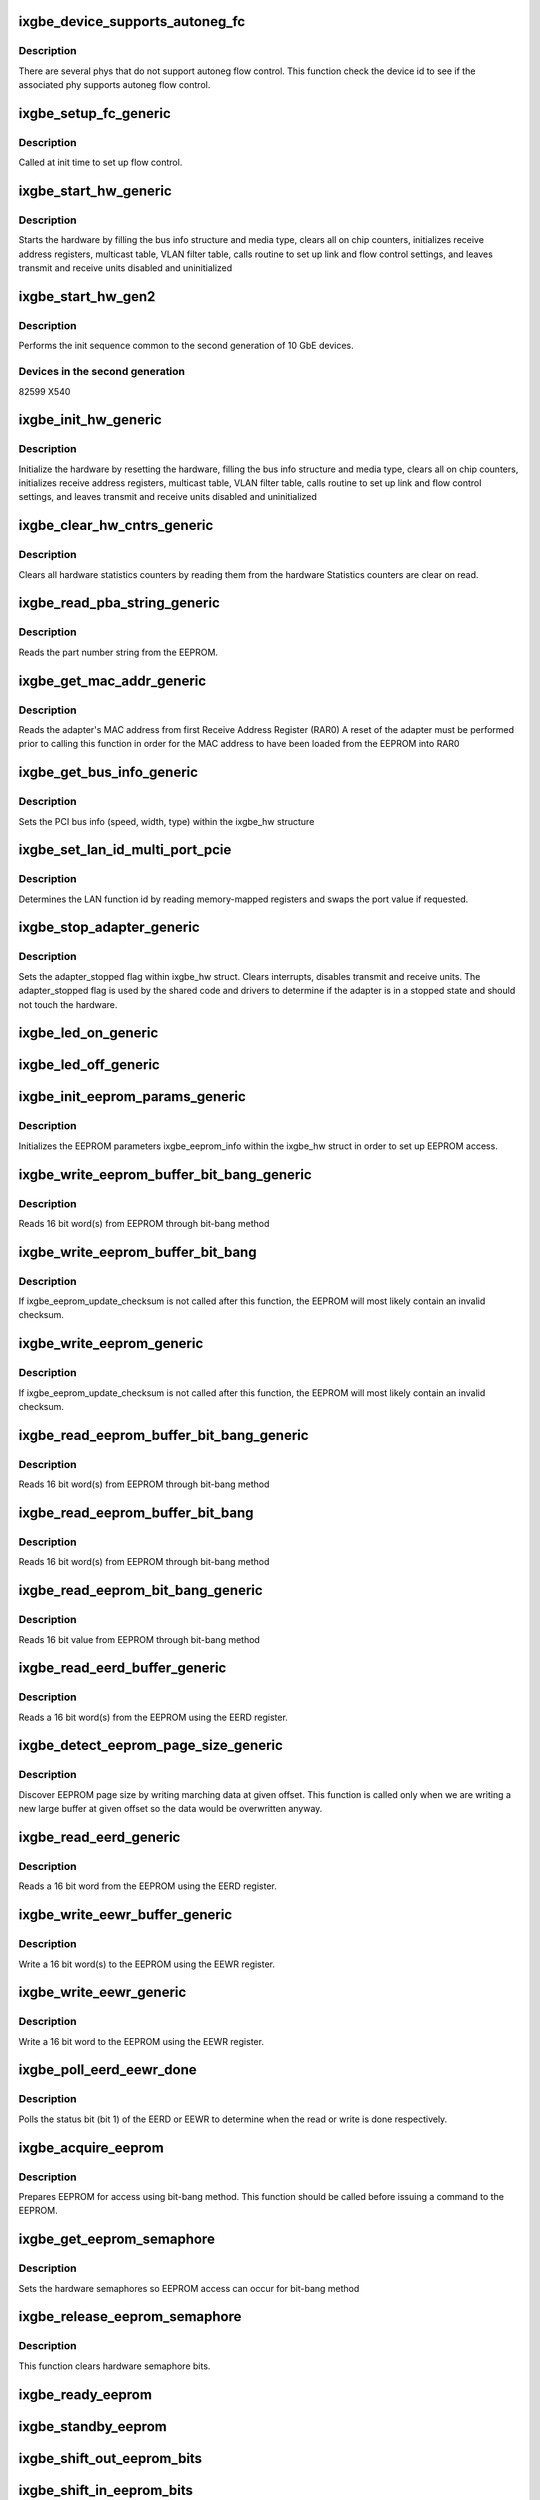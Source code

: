 .. -*- coding: utf-8; mode: rst -*-
.. src-file: drivers/net/ethernet/intel/ixgbe/ixgbe_common.c

.. _`ixgbe_device_supports_autoneg_fc`:

ixgbe_device_supports_autoneg_fc
================================

.. c:function:: bool ixgbe_device_supports_autoneg_fc(struct ixgbe_hw *hw)

    Check if phy supports autoneg flow control

    :param struct ixgbe_hw \*hw:
        pointer to hardware structure

.. _`ixgbe_device_supports_autoneg_fc.description`:

Description
-----------

There are several phys that do not support autoneg flow control. This
function check the device id to see if the associated phy supports
autoneg flow control.

.. _`ixgbe_setup_fc_generic`:

ixgbe_setup_fc_generic
======================

.. c:function:: s32 ixgbe_setup_fc_generic(struct ixgbe_hw *hw)

    Set up flow control

    :param struct ixgbe_hw \*hw:
        pointer to hardware structure

.. _`ixgbe_setup_fc_generic.description`:

Description
-----------

Called at init time to set up flow control.

.. _`ixgbe_start_hw_generic`:

ixgbe_start_hw_generic
======================

.. c:function:: s32 ixgbe_start_hw_generic(struct ixgbe_hw *hw)

    Prepare hardware for Tx/Rx

    :param struct ixgbe_hw \*hw:
        pointer to hardware structure

.. _`ixgbe_start_hw_generic.description`:

Description
-----------

Starts the hardware by filling the bus info structure and media type, clears
all on chip counters, initializes receive address registers, multicast
table, VLAN filter table, calls routine to set up link and flow control
settings, and leaves transmit and receive units disabled and uninitialized

.. _`ixgbe_start_hw_gen2`:

ixgbe_start_hw_gen2
===================

.. c:function:: s32 ixgbe_start_hw_gen2(struct ixgbe_hw *hw)

    Init sequence for common device family

    :param struct ixgbe_hw \*hw:
        pointer to hw structure

.. _`ixgbe_start_hw_gen2.description`:

Description
-----------

Performs the init sequence common to the second generation
of 10 GbE devices.

.. _`ixgbe_start_hw_gen2.devices-in-the-second-generation`:

Devices in the second generation
--------------------------------

82599
X540

.. _`ixgbe_init_hw_generic`:

ixgbe_init_hw_generic
=====================

.. c:function:: s32 ixgbe_init_hw_generic(struct ixgbe_hw *hw)

    Generic hardware initialization

    :param struct ixgbe_hw \*hw:
        pointer to hardware structure

.. _`ixgbe_init_hw_generic.description`:

Description
-----------

Initialize the hardware by resetting the hardware, filling the bus info
structure and media type, clears all on chip counters, initializes receive
address registers, multicast table, VLAN filter table, calls routine to set
up link and flow control settings, and leaves transmit and receive units
disabled and uninitialized

.. _`ixgbe_clear_hw_cntrs_generic`:

ixgbe_clear_hw_cntrs_generic
============================

.. c:function:: s32 ixgbe_clear_hw_cntrs_generic(struct ixgbe_hw *hw)

    Generic clear hardware counters

    :param struct ixgbe_hw \*hw:
        pointer to hardware structure

.. _`ixgbe_clear_hw_cntrs_generic.description`:

Description
-----------

Clears all hardware statistics counters by reading them from the hardware
Statistics counters are clear on read.

.. _`ixgbe_read_pba_string_generic`:

ixgbe_read_pba_string_generic
=============================

.. c:function:: s32 ixgbe_read_pba_string_generic(struct ixgbe_hw *hw, u8 *pba_num, u32 pba_num_size)

    Reads part number string from EEPROM

    :param struct ixgbe_hw \*hw:
        pointer to hardware structure

    :param u8 \*pba_num:
        stores the part number string from the EEPROM

    :param u32 pba_num_size:
        part number string buffer length

.. _`ixgbe_read_pba_string_generic.description`:

Description
-----------

Reads the part number string from the EEPROM.

.. _`ixgbe_get_mac_addr_generic`:

ixgbe_get_mac_addr_generic
==========================

.. c:function:: s32 ixgbe_get_mac_addr_generic(struct ixgbe_hw *hw, u8 *mac_addr)

    Generic get MAC address

    :param struct ixgbe_hw \*hw:
        pointer to hardware structure

    :param u8 \*mac_addr:
        Adapter MAC address

.. _`ixgbe_get_mac_addr_generic.description`:

Description
-----------

Reads the adapter's MAC address from first Receive Address Register (RAR0)
A reset of the adapter must be performed prior to calling this function
in order for the MAC address to have been loaded from the EEPROM into RAR0

.. _`ixgbe_get_bus_info_generic`:

ixgbe_get_bus_info_generic
==========================

.. c:function:: s32 ixgbe_get_bus_info_generic(struct ixgbe_hw *hw)

    Generic set PCI bus info

    :param struct ixgbe_hw \*hw:
        pointer to hardware structure

.. _`ixgbe_get_bus_info_generic.description`:

Description
-----------

Sets the PCI bus info (speed, width, type) within the ixgbe_hw structure

.. _`ixgbe_set_lan_id_multi_port_pcie`:

ixgbe_set_lan_id_multi_port_pcie
================================

.. c:function:: void ixgbe_set_lan_id_multi_port_pcie(struct ixgbe_hw *hw)

    Set LAN id for PCIe multiple port devices

    :param struct ixgbe_hw \*hw:
        pointer to the HW structure

.. _`ixgbe_set_lan_id_multi_port_pcie.description`:

Description
-----------

Determines the LAN function id by reading memory-mapped registers
and swaps the port value if requested.

.. _`ixgbe_stop_adapter_generic`:

ixgbe_stop_adapter_generic
==========================

.. c:function:: s32 ixgbe_stop_adapter_generic(struct ixgbe_hw *hw)

    Generic stop Tx/Rx units

    :param struct ixgbe_hw \*hw:
        pointer to hardware structure

.. _`ixgbe_stop_adapter_generic.description`:

Description
-----------

Sets the adapter_stopped flag within ixgbe_hw struct. Clears interrupts,
disables transmit and receive units. The adapter_stopped flag is used by
the shared code and drivers to determine if the adapter is in a stopped
state and should not touch the hardware.

.. _`ixgbe_led_on_generic`:

ixgbe_led_on_generic
====================

.. c:function:: s32 ixgbe_led_on_generic(struct ixgbe_hw *hw, u32 index)

    Turns on the software controllable LEDs.

    :param struct ixgbe_hw \*hw:
        pointer to hardware structure

    :param u32 index:
        led number to turn on

.. _`ixgbe_led_off_generic`:

ixgbe_led_off_generic
=====================

.. c:function:: s32 ixgbe_led_off_generic(struct ixgbe_hw *hw, u32 index)

    Turns off the software controllable LEDs.

    :param struct ixgbe_hw \*hw:
        pointer to hardware structure

    :param u32 index:
        led number to turn off

.. _`ixgbe_init_eeprom_params_generic`:

ixgbe_init_eeprom_params_generic
================================

.. c:function:: s32 ixgbe_init_eeprom_params_generic(struct ixgbe_hw *hw)

    Initialize EEPROM params

    :param struct ixgbe_hw \*hw:
        pointer to hardware structure

.. _`ixgbe_init_eeprom_params_generic.description`:

Description
-----------

Initializes the EEPROM parameters ixgbe_eeprom_info within the
ixgbe_hw struct in order to set up EEPROM access.

.. _`ixgbe_write_eeprom_buffer_bit_bang_generic`:

ixgbe_write_eeprom_buffer_bit_bang_generic
==========================================

.. c:function:: s32 ixgbe_write_eeprom_buffer_bit_bang_generic(struct ixgbe_hw *hw, u16 offset, u16 words, u16 *data)

    Write EEPROM using bit-bang

    :param struct ixgbe_hw \*hw:
        pointer to hardware structure

    :param u16 offset:
        offset within the EEPROM to write

    :param u16 words:
        number of words

    :param u16 \*data:
        16 bit word(s) to write to EEPROM

.. _`ixgbe_write_eeprom_buffer_bit_bang_generic.description`:

Description
-----------

Reads 16 bit word(s) from EEPROM through bit-bang method

.. _`ixgbe_write_eeprom_buffer_bit_bang`:

ixgbe_write_eeprom_buffer_bit_bang
==================================

.. c:function:: s32 ixgbe_write_eeprom_buffer_bit_bang(struct ixgbe_hw *hw, u16 offset, u16 words, u16 *data)

    Writes 16 bit word(s) to EEPROM

    :param struct ixgbe_hw \*hw:
        pointer to hardware structure

    :param u16 offset:
        offset within the EEPROM to be written to

    :param u16 words:
        number of word(s)

    :param u16 \*data:
        16 bit word(s) to be written to the EEPROM

.. _`ixgbe_write_eeprom_buffer_bit_bang.description`:

Description
-----------

If ixgbe_eeprom_update_checksum is not called after this function, the
EEPROM will most likely contain an invalid checksum.

.. _`ixgbe_write_eeprom_generic`:

ixgbe_write_eeprom_generic
==========================

.. c:function:: s32 ixgbe_write_eeprom_generic(struct ixgbe_hw *hw, u16 offset, u16 data)

    Writes 16 bit value to EEPROM

    :param struct ixgbe_hw \*hw:
        pointer to hardware structure

    :param u16 offset:
        offset within the EEPROM to be written to

    :param u16 data:
        16 bit word to be written to the EEPROM

.. _`ixgbe_write_eeprom_generic.description`:

Description
-----------

If ixgbe_eeprom_update_checksum is not called after this function, the
EEPROM will most likely contain an invalid checksum.

.. _`ixgbe_read_eeprom_buffer_bit_bang_generic`:

ixgbe_read_eeprom_buffer_bit_bang_generic
=========================================

.. c:function:: s32 ixgbe_read_eeprom_buffer_bit_bang_generic(struct ixgbe_hw *hw, u16 offset, u16 words, u16 *data)

    Read EEPROM using bit-bang

    :param struct ixgbe_hw \*hw:
        pointer to hardware structure

    :param u16 offset:
        offset within the EEPROM to be read

    :param u16 words:
        number of word(s)

    :param u16 \*data:
        read 16 bit words(s) from EEPROM

.. _`ixgbe_read_eeprom_buffer_bit_bang_generic.description`:

Description
-----------

Reads 16 bit word(s) from EEPROM through bit-bang method

.. _`ixgbe_read_eeprom_buffer_bit_bang`:

ixgbe_read_eeprom_buffer_bit_bang
=================================

.. c:function:: s32 ixgbe_read_eeprom_buffer_bit_bang(struct ixgbe_hw *hw, u16 offset, u16 words, u16 *data)

    Read EEPROM using bit-bang

    :param struct ixgbe_hw \*hw:
        pointer to hardware structure

    :param u16 offset:
        offset within the EEPROM to be read

    :param u16 words:
        number of word(s)

    :param u16 \*data:
        read 16 bit word(s) from EEPROM

.. _`ixgbe_read_eeprom_buffer_bit_bang.description`:

Description
-----------

Reads 16 bit word(s) from EEPROM through bit-bang method

.. _`ixgbe_read_eeprom_bit_bang_generic`:

ixgbe_read_eeprom_bit_bang_generic
==================================

.. c:function:: s32 ixgbe_read_eeprom_bit_bang_generic(struct ixgbe_hw *hw, u16 offset, u16 *data)

    Read EEPROM word using bit-bang

    :param struct ixgbe_hw \*hw:
        pointer to hardware structure

    :param u16 offset:
        offset within the EEPROM to be read

    :param u16 \*data:
        read 16 bit value from EEPROM

.. _`ixgbe_read_eeprom_bit_bang_generic.description`:

Description
-----------

Reads 16 bit value from EEPROM through bit-bang method

.. _`ixgbe_read_eerd_buffer_generic`:

ixgbe_read_eerd_buffer_generic
==============================

.. c:function:: s32 ixgbe_read_eerd_buffer_generic(struct ixgbe_hw *hw, u16 offset, u16 words, u16 *data)

    Read EEPROM word(s) using EERD

    :param struct ixgbe_hw \*hw:
        pointer to hardware structure

    :param u16 offset:
        offset of word in the EEPROM to read

    :param u16 words:
        number of word(s)

    :param u16 \*data:
        16 bit word(s) from the EEPROM

.. _`ixgbe_read_eerd_buffer_generic.description`:

Description
-----------

Reads a 16 bit word(s) from the EEPROM using the EERD register.

.. _`ixgbe_detect_eeprom_page_size_generic`:

ixgbe_detect_eeprom_page_size_generic
=====================================

.. c:function:: s32 ixgbe_detect_eeprom_page_size_generic(struct ixgbe_hw *hw, u16 offset)

    Detect EEPROM page size

    :param struct ixgbe_hw \*hw:
        pointer to hardware structure

    :param u16 offset:
        offset within the EEPROM to be used as a scratch pad

.. _`ixgbe_detect_eeprom_page_size_generic.description`:

Description
-----------

Discover EEPROM page size by writing marching data at given offset.
This function is called only when we are writing a new large buffer
at given offset so the data would be overwritten anyway.

.. _`ixgbe_read_eerd_generic`:

ixgbe_read_eerd_generic
=======================

.. c:function:: s32 ixgbe_read_eerd_generic(struct ixgbe_hw *hw, u16 offset, u16 *data)

    Read EEPROM word using EERD

    :param struct ixgbe_hw \*hw:
        pointer to hardware structure

    :param u16 offset:
        offset of  word in the EEPROM to read

    :param u16 \*data:
        word read from the EEPROM

.. _`ixgbe_read_eerd_generic.description`:

Description
-----------

Reads a 16 bit word from the EEPROM using the EERD register.

.. _`ixgbe_write_eewr_buffer_generic`:

ixgbe_write_eewr_buffer_generic
===============================

.. c:function:: s32 ixgbe_write_eewr_buffer_generic(struct ixgbe_hw *hw, u16 offset, u16 words, u16 *data)

    Write EEPROM word(s) using EEWR

    :param struct ixgbe_hw \*hw:
        pointer to hardware structure

    :param u16 offset:
        offset of  word in the EEPROM to write

    :param u16 words:
        number of words

    :param u16 \*data:
        word(s) write to the EEPROM

.. _`ixgbe_write_eewr_buffer_generic.description`:

Description
-----------

Write a 16 bit word(s) to the EEPROM using the EEWR register.

.. _`ixgbe_write_eewr_generic`:

ixgbe_write_eewr_generic
========================

.. c:function:: s32 ixgbe_write_eewr_generic(struct ixgbe_hw *hw, u16 offset, u16 data)

    Write EEPROM word using EEWR

    :param struct ixgbe_hw \*hw:
        pointer to hardware structure

    :param u16 offset:
        offset of  word in the EEPROM to write

    :param u16 data:
        word write to the EEPROM

.. _`ixgbe_write_eewr_generic.description`:

Description
-----------

Write a 16 bit word to the EEPROM using the EEWR register.

.. _`ixgbe_poll_eerd_eewr_done`:

ixgbe_poll_eerd_eewr_done
=========================

.. c:function:: s32 ixgbe_poll_eerd_eewr_done(struct ixgbe_hw *hw, u32 ee_reg)

    Poll EERD read or EEWR write status

    :param struct ixgbe_hw \*hw:
        pointer to hardware structure

    :param u32 ee_reg:
        EEPROM flag for polling

.. _`ixgbe_poll_eerd_eewr_done.description`:

Description
-----------

Polls the status bit (bit 1) of the EERD or EEWR to determine when the
read or write is done respectively.

.. _`ixgbe_acquire_eeprom`:

ixgbe_acquire_eeprom
====================

.. c:function:: s32 ixgbe_acquire_eeprom(struct ixgbe_hw *hw)

    Acquire EEPROM using bit-bang

    :param struct ixgbe_hw \*hw:
        pointer to hardware structure

.. _`ixgbe_acquire_eeprom.description`:

Description
-----------

Prepares EEPROM for access using bit-bang method. This function should
be called before issuing a command to the EEPROM.

.. _`ixgbe_get_eeprom_semaphore`:

ixgbe_get_eeprom_semaphore
==========================

.. c:function:: s32 ixgbe_get_eeprom_semaphore(struct ixgbe_hw *hw)

    Get hardware semaphore

    :param struct ixgbe_hw \*hw:
        pointer to hardware structure

.. _`ixgbe_get_eeprom_semaphore.description`:

Description
-----------

Sets the hardware semaphores so EEPROM access can occur for bit-bang method

.. _`ixgbe_release_eeprom_semaphore`:

ixgbe_release_eeprom_semaphore
==============================

.. c:function:: void ixgbe_release_eeprom_semaphore(struct ixgbe_hw *hw)

    Release hardware semaphore

    :param struct ixgbe_hw \*hw:
        pointer to hardware structure

.. _`ixgbe_release_eeprom_semaphore.description`:

Description
-----------

This function clears hardware semaphore bits.

.. _`ixgbe_ready_eeprom`:

ixgbe_ready_eeprom
==================

.. c:function:: s32 ixgbe_ready_eeprom(struct ixgbe_hw *hw)

    Polls for EEPROM ready

    :param struct ixgbe_hw \*hw:
        pointer to hardware structure

.. _`ixgbe_standby_eeprom`:

ixgbe_standby_eeprom
====================

.. c:function:: void ixgbe_standby_eeprom(struct ixgbe_hw *hw)

    Returns EEPROM to a "standby" state

    :param struct ixgbe_hw \*hw:
        pointer to hardware structure

.. _`ixgbe_shift_out_eeprom_bits`:

ixgbe_shift_out_eeprom_bits
===========================

.. c:function:: void ixgbe_shift_out_eeprom_bits(struct ixgbe_hw *hw, u16 data, u16 count)

    Shift data bits out to the EEPROM.

    :param struct ixgbe_hw \*hw:
        pointer to hardware structure

    :param u16 data:
        data to send to the EEPROM

    :param u16 count:
        number of bits to shift out

.. _`ixgbe_shift_in_eeprom_bits`:

ixgbe_shift_in_eeprom_bits
==========================

.. c:function:: u16 ixgbe_shift_in_eeprom_bits(struct ixgbe_hw *hw, u16 count)

    Shift data bits in from the EEPROM

    :param struct ixgbe_hw \*hw:
        pointer to hardware structure

    :param u16 count:
        *undescribed*

.. _`ixgbe_raise_eeprom_clk`:

ixgbe_raise_eeprom_clk
======================

.. c:function:: void ixgbe_raise_eeprom_clk(struct ixgbe_hw *hw, u32 *eec)

    Raises the EEPROM's clock input.

    :param struct ixgbe_hw \*hw:
        pointer to hardware structure

    :param u32 \*eec:
        EEC register's current value

.. _`ixgbe_lower_eeprom_clk`:

ixgbe_lower_eeprom_clk
======================

.. c:function:: void ixgbe_lower_eeprom_clk(struct ixgbe_hw *hw, u32 *eec)

    Lowers the EEPROM's clock input.

    :param struct ixgbe_hw \*hw:
        pointer to hardware structure

    :param u32 \*eec:
        *undescribed*

.. _`ixgbe_release_eeprom`:

ixgbe_release_eeprom
====================

.. c:function:: void ixgbe_release_eeprom(struct ixgbe_hw *hw)

    Release EEPROM, release semaphores

    :param struct ixgbe_hw \*hw:
        pointer to hardware structure

.. _`ixgbe_calc_eeprom_checksum_generic`:

ixgbe_calc_eeprom_checksum_generic
==================================

.. c:function:: s32 ixgbe_calc_eeprom_checksum_generic(struct ixgbe_hw *hw)

    Calculates and returns the checksum

    :param struct ixgbe_hw \*hw:
        pointer to hardware structure

.. _`ixgbe_validate_eeprom_checksum_generic`:

ixgbe_validate_eeprom_checksum_generic
======================================

.. c:function:: s32 ixgbe_validate_eeprom_checksum_generic(struct ixgbe_hw *hw, u16 *checksum_val)

    Validate EEPROM checksum

    :param struct ixgbe_hw \*hw:
        pointer to hardware structure

    :param u16 \*checksum_val:
        calculated checksum

.. _`ixgbe_validate_eeprom_checksum_generic.description`:

Description
-----------

Performs checksum calculation and validates the EEPROM checksum.  If the
caller does not need checksum_val, the value can be NULL.

.. _`ixgbe_update_eeprom_checksum_generic`:

ixgbe_update_eeprom_checksum_generic
====================================

.. c:function:: s32 ixgbe_update_eeprom_checksum_generic(struct ixgbe_hw *hw)

    Updates the EEPROM checksum

    :param struct ixgbe_hw \*hw:
        pointer to hardware structure

.. _`ixgbe_set_rar_generic`:

ixgbe_set_rar_generic
=====================

.. c:function:: s32 ixgbe_set_rar_generic(struct ixgbe_hw *hw, u32 index, u8 *addr, u32 vmdq, u32 enable_addr)

    Set Rx address register

    :param struct ixgbe_hw \*hw:
        pointer to hardware structure

    :param u32 index:
        Receive address register to write

    :param u8 \*addr:
        Address to put into receive address register

    :param u32 vmdq:
        VMDq "set" or "pool" index

    :param u32 enable_addr:
        set flag that address is active

.. _`ixgbe_set_rar_generic.description`:

Description
-----------

Puts an ethernet address into a receive address register.

.. _`ixgbe_clear_rar_generic`:

ixgbe_clear_rar_generic
=======================

.. c:function:: s32 ixgbe_clear_rar_generic(struct ixgbe_hw *hw, u32 index)

    Remove Rx address register

    :param struct ixgbe_hw \*hw:
        pointer to hardware structure

    :param u32 index:
        Receive address register to write

.. _`ixgbe_clear_rar_generic.description`:

Description
-----------

Clears an ethernet address from a receive address register.

.. _`ixgbe_init_rx_addrs_generic`:

ixgbe_init_rx_addrs_generic
===========================

.. c:function:: s32 ixgbe_init_rx_addrs_generic(struct ixgbe_hw *hw)

    Initializes receive address filters.

    :param struct ixgbe_hw \*hw:
        pointer to hardware structure

.. _`ixgbe_init_rx_addrs_generic.description`:

Description
-----------

Places the MAC address in receive address register 0 and clears the rest
of the receive address registers. Clears the multicast table. Assumes
the receiver is in reset when the routine is called.

.. _`ixgbe_mta_vector`:

ixgbe_mta_vector
================

.. c:function:: s32 ixgbe_mta_vector(struct ixgbe_hw *hw, u8 *mc_addr)

    Determines bit-vector in multicast table to set

    :param struct ixgbe_hw \*hw:
        pointer to hardware structure

    :param u8 \*mc_addr:
        the multicast address

.. _`ixgbe_mta_vector.description`:

Description
-----------

Extracts the 12 bits, from a multicast address, to determine which
bit-vector to set in the multicast table. The hardware uses 12 bits, from
incoming rx multicast addresses, to determine the bit-vector to check in
the MTA. Which of the 4 combination, of 12-bits, the hardware uses is set
by the MO field of the MCSTCTRL. The MO field is set during initialization
to mc_filter_type.

.. _`ixgbe_set_mta`:

ixgbe_set_mta
=============

.. c:function:: void ixgbe_set_mta(struct ixgbe_hw *hw, u8 *mc_addr)

    Set bit-vector in multicast table

    :param struct ixgbe_hw \*hw:
        pointer to hardware structure

    :param u8 \*mc_addr:
        *undescribed*

.. _`ixgbe_set_mta.description`:

Description
-----------

Sets the bit-vector in the multicast table.

.. _`ixgbe_update_mc_addr_list_generic`:

ixgbe_update_mc_addr_list_generic
=================================

.. c:function:: s32 ixgbe_update_mc_addr_list_generic(struct ixgbe_hw *hw, struct net_device *netdev)

    Updates MAC list of multicast addresses

    :param struct ixgbe_hw \*hw:
        pointer to hardware structure

    :param struct net_device \*netdev:
        pointer to net device structure

.. _`ixgbe_update_mc_addr_list_generic.description`:

Description
-----------

The given list replaces any existing list. Clears the MC addrs from receive
address registers and the multicast table. Uses unused receive address
registers for the first multicast addresses, and hashes the rest into the
multicast table.

.. _`ixgbe_enable_mc_generic`:

ixgbe_enable_mc_generic
=======================

.. c:function:: s32 ixgbe_enable_mc_generic(struct ixgbe_hw *hw)

    Enable multicast address in RAR

    :param struct ixgbe_hw \*hw:
        pointer to hardware structure

.. _`ixgbe_enable_mc_generic.description`:

Description
-----------

Enables multicast address in RAR and the use of the multicast hash table.

.. _`ixgbe_disable_mc_generic`:

ixgbe_disable_mc_generic
========================

.. c:function:: s32 ixgbe_disable_mc_generic(struct ixgbe_hw *hw)

    Disable multicast address in RAR

    :param struct ixgbe_hw \*hw:
        pointer to hardware structure

.. _`ixgbe_disable_mc_generic.description`:

Description
-----------

Disables multicast address in RAR and the use of the multicast hash table.

.. _`ixgbe_fc_enable_generic`:

ixgbe_fc_enable_generic
=======================

.. c:function:: s32 ixgbe_fc_enable_generic(struct ixgbe_hw *hw)

    Enable flow control

    :param struct ixgbe_hw \*hw:
        pointer to hardware structure

.. _`ixgbe_fc_enable_generic.description`:

Description
-----------

Enable flow control according to the current settings.

.. _`ixgbe_negotiate_fc`:

ixgbe_negotiate_fc
==================

.. c:function:: s32 ixgbe_negotiate_fc(struct ixgbe_hw *hw, u32 adv_reg, u32 lp_reg, u32 adv_sym, u32 adv_asm, u32 lp_sym, u32 lp_asm)

    Negotiate flow control

    :param struct ixgbe_hw \*hw:
        pointer to hardware structure

    :param u32 adv_reg:
        flow control advertised settings

    :param u32 lp_reg:
        link partner's flow control settings

    :param u32 adv_sym:
        symmetric pause bit in advertisement

    :param u32 adv_asm:
        asymmetric pause bit in advertisement

    :param u32 lp_sym:
        symmetric pause bit in link partner advertisement

    :param u32 lp_asm:
        asymmetric pause bit in link partner advertisement

.. _`ixgbe_negotiate_fc.description`:

Description
-----------

Find the intersection between advertised settings and link partner's
advertised settings

.. _`ixgbe_fc_autoneg_fiber`:

ixgbe_fc_autoneg_fiber
======================

.. c:function:: s32 ixgbe_fc_autoneg_fiber(struct ixgbe_hw *hw)

    Enable flow control on 1 gig fiber

    :param struct ixgbe_hw \*hw:
        pointer to hardware structure

.. _`ixgbe_fc_autoneg_fiber.description`:

Description
-----------

Enable flow control according on 1 gig fiber.

.. _`ixgbe_fc_autoneg_backplane`:

ixgbe_fc_autoneg_backplane
==========================

.. c:function:: s32 ixgbe_fc_autoneg_backplane(struct ixgbe_hw *hw)

    Enable flow control IEEE clause 37

    :param struct ixgbe_hw \*hw:
        pointer to hardware structure

.. _`ixgbe_fc_autoneg_backplane.description`:

Description
-----------

Enable flow control according to IEEE clause 37.

.. _`ixgbe_fc_autoneg_copper`:

ixgbe_fc_autoneg_copper
=======================

.. c:function:: s32 ixgbe_fc_autoneg_copper(struct ixgbe_hw *hw)

    Enable flow control IEEE clause 37

    :param struct ixgbe_hw \*hw:
        pointer to hardware structure

.. _`ixgbe_fc_autoneg_copper.description`:

Description
-----------

Enable flow control according to IEEE clause 37.

.. _`ixgbe_fc_autoneg`:

ixgbe_fc_autoneg
================

.. c:function:: void ixgbe_fc_autoneg(struct ixgbe_hw *hw)

    Configure flow control

    :param struct ixgbe_hw \*hw:
        pointer to hardware structure

.. _`ixgbe_fc_autoneg.description`:

Description
-----------

Compares our advertised flow control capabilities to those advertised by
our link partner, and determines the proper flow control mode to use.

.. _`ixgbe_pcie_timeout_poll`:

ixgbe_pcie_timeout_poll
=======================

.. c:function:: u32 ixgbe_pcie_timeout_poll(struct ixgbe_hw *hw)

    Return number of times to poll for completion

    :param struct ixgbe_hw \*hw:
        pointer to hardware structure

.. _`ixgbe_pcie_timeout_poll.description`:

Description
-----------

System-wide timeout range is encoded in PCIe Device Control2 register.

Add 10% to specified maximum and return the number of times to poll for
completion timeout, in units of 100 microsec.  Never return less than
800 = 80 millisec.

.. _`ixgbe_disable_pcie_master`:

ixgbe_disable_pcie_master
=========================

.. c:function:: s32 ixgbe_disable_pcie_master(struct ixgbe_hw *hw)

    Disable PCI-express master access

    :param struct ixgbe_hw \*hw:
        pointer to hardware structure

.. _`ixgbe_disable_pcie_master.description`:

Description
-----------

Disables PCI-Express master access and verifies there are no pending
requests. IXGBE_ERR_MASTER_REQUESTS_PENDING is returned if master disable
bit hasn't caused the master requests to be disabled, else 0
is returned signifying master requests disabled.

.. _`ixgbe_acquire_swfw_sync`:

ixgbe_acquire_swfw_sync
=======================

.. c:function:: s32 ixgbe_acquire_swfw_sync(struct ixgbe_hw *hw, u32 mask)

    Acquire SWFW semaphore

    :param struct ixgbe_hw \*hw:
        pointer to hardware structure

    :param u32 mask:
        Mask to specify which semaphore to acquire

.. _`ixgbe_acquire_swfw_sync.description`:

Description
-----------

Acquires the SWFW semaphore through the GSSR register for the specified
function (CSR, PHY0, PHY1, EEPROM, Flash)

.. _`ixgbe_release_swfw_sync`:

ixgbe_release_swfw_sync
=======================

.. c:function:: void ixgbe_release_swfw_sync(struct ixgbe_hw *hw, u32 mask)

    Release SWFW semaphore

    :param struct ixgbe_hw \*hw:
        pointer to hardware structure

    :param u32 mask:
        Mask to specify which semaphore to release

.. _`ixgbe_release_swfw_sync.description`:

Description
-----------

Releases the SWFW semaphore through the GSSR register for the specified
function (CSR, PHY0, PHY1, EEPROM, Flash)

.. _`prot_autoc_read_generic`:

prot_autoc_read_generic
=======================

.. c:function:: s32 prot_autoc_read_generic(struct ixgbe_hw *hw, bool *locked, u32 *reg_val)

    Hides MAC differences needed for AUTOC read

    :param struct ixgbe_hw \*hw:
        pointer to hardware structure

    :param bool \*locked:
        bool to indicate whether the SW/FW lock should be taken.  Never
        true in this the generic case.

    :param u32 \*reg_val:
        Value we read from AUTOC

.. _`prot_autoc_read_generic.description`:

Description
-----------

The default case requires no protection so just to the register read.

.. _`prot_autoc_write_generic`:

prot_autoc_write_generic
========================

.. c:function:: s32 prot_autoc_write_generic(struct ixgbe_hw *hw, u32 reg_val, bool locked)

    Hides MAC differences needed for AUTOC write

    :param struct ixgbe_hw \*hw:
        pointer to hardware structure

    :param u32 reg_val:
        value to write to AUTOC

    :param bool locked:
        bool to indicate whether the SW/FW lock was already taken by
        previous read.

.. _`ixgbe_disable_rx_buff_generic`:

ixgbe_disable_rx_buff_generic
=============================

.. c:function:: s32 ixgbe_disable_rx_buff_generic(struct ixgbe_hw *hw)

    Stops the receive data path

    :param struct ixgbe_hw \*hw:
        pointer to hardware structure

.. _`ixgbe_disable_rx_buff_generic.description`:

Description
-----------

Stops the receive data path and waits for the HW to internally
empty the Rx security block.

.. _`ixgbe_enable_rx_buff_generic`:

ixgbe_enable_rx_buff_generic
============================

.. c:function:: s32 ixgbe_enable_rx_buff_generic(struct ixgbe_hw *hw)

    Enables the receive data path

    :param struct ixgbe_hw \*hw:
        pointer to hardware structure

.. _`ixgbe_enable_rx_buff_generic.description`:

Description
-----------

Enables the receive data path

.. _`ixgbe_enable_rx_dma_generic`:

ixgbe_enable_rx_dma_generic
===========================

.. c:function:: s32 ixgbe_enable_rx_dma_generic(struct ixgbe_hw *hw, u32 regval)

    Enable the Rx DMA unit

    :param struct ixgbe_hw \*hw:
        pointer to hardware structure

    :param u32 regval:
        register value to write to RXCTRL

.. _`ixgbe_enable_rx_dma_generic.description`:

Description
-----------

Enables the Rx DMA unit

.. _`ixgbe_blink_led_start_generic`:

ixgbe_blink_led_start_generic
=============================

.. c:function:: s32 ixgbe_blink_led_start_generic(struct ixgbe_hw *hw, u32 index)

    Blink LED based on index.

    :param struct ixgbe_hw \*hw:
        pointer to hardware structure

    :param u32 index:
        led number to blink

.. _`ixgbe_blink_led_stop_generic`:

ixgbe_blink_led_stop_generic
============================

.. c:function:: s32 ixgbe_blink_led_stop_generic(struct ixgbe_hw *hw, u32 index)

    Stop blinking LED based on index.

    :param struct ixgbe_hw \*hw:
        pointer to hardware structure

    :param u32 index:
        led number to stop blinking

.. _`ixgbe_get_san_mac_addr_offset`:

ixgbe_get_san_mac_addr_offset
=============================

.. c:function:: s32 ixgbe_get_san_mac_addr_offset(struct ixgbe_hw *hw, u16 *san_mac_offset)

    Get SAN MAC address offset from the EEPROM

    :param struct ixgbe_hw \*hw:
        pointer to hardware structure

    :param u16 \*san_mac_offset:
        SAN MAC address offset

.. _`ixgbe_get_san_mac_addr_offset.description`:

Description
-----------

This function will read the EEPROM location for the SAN MAC address
pointer, and returns the value at that location.  This is used in both
get and set mac_addr routines.

.. _`ixgbe_get_san_mac_addr_generic`:

ixgbe_get_san_mac_addr_generic
==============================

.. c:function:: s32 ixgbe_get_san_mac_addr_generic(struct ixgbe_hw *hw, u8 *san_mac_addr)

    SAN MAC address retrieval from the EEPROM

    :param struct ixgbe_hw \*hw:
        pointer to hardware structure

    :param u8 \*san_mac_addr:
        SAN MAC address

.. _`ixgbe_get_san_mac_addr_generic.description`:

Description
-----------

Reads the SAN MAC address from the EEPROM, if it's available.  This is
per-port, so \ :c:func:`set_lan_id`\  must be called before reading the addresses.
\ :c:func:`set_lan_id`\  is called by \ :c:func:`identify_sfp`\ , but this cannot be relied
upon for non-SFP connections, so we must call it here.

.. _`ixgbe_get_pcie_msix_count_generic`:

ixgbe_get_pcie_msix_count_generic
=================================

.. c:function:: u16 ixgbe_get_pcie_msix_count_generic(struct ixgbe_hw *hw)

    Gets MSI-X vector count

    :param struct ixgbe_hw \*hw:
        pointer to hardware structure

.. _`ixgbe_get_pcie_msix_count_generic.description`:

Description
-----------

Read PCIe configuration space, and get the MSI-X vector count from
the capabilities table.

.. _`ixgbe_clear_vmdq_generic`:

ixgbe_clear_vmdq_generic
========================

.. c:function:: s32 ixgbe_clear_vmdq_generic(struct ixgbe_hw *hw, u32 rar, u32 vmdq)

    Disassociate a VMDq pool index from a rx address

    :param struct ixgbe_hw \*hw:
        pointer to hardware struct

    :param u32 rar:
        receive address register index to disassociate

    :param u32 vmdq:
        VMDq pool index to remove from the rar

.. _`ixgbe_set_vmdq_generic`:

ixgbe_set_vmdq_generic
======================

.. c:function:: s32 ixgbe_set_vmdq_generic(struct ixgbe_hw *hw, u32 rar, u32 vmdq)

    Associate a VMDq pool index with a rx address

    :param struct ixgbe_hw \*hw:
        pointer to hardware struct

    :param u32 rar:
        receive address register index to associate with a VMDq index

    :param u32 vmdq:
        VMDq pool index

.. _`ixgbe_set_vmdq_san_mac_generic`:

ixgbe_set_vmdq_san_mac_generic
==============================

.. c:function:: s32 ixgbe_set_vmdq_san_mac_generic(struct ixgbe_hw *hw, u32 vmdq)

    In IOV mode, Default pool is next pool after the number of VFs advertized and not 0. MPSAR table needs to be updated for SAN_MAC RAR [hw->mac.san_mac_rar_index]

    :param struct ixgbe_hw \*hw:
        pointer to hardware struct

    :param u32 vmdq:
        VMDq pool index

.. _`ixgbe_set_vmdq_san_mac_generic.description`:

Description
-----------

ixgbe_set_vmdq_san_mac - Associate default VMDq pool index with a rx address

.. _`ixgbe_init_uta_tables_generic`:

ixgbe_init_uta_tables_generic
=============================

.. c:function:: s32 ixgbe_init_uta_tables_generic(struct ixgbe_hw *hw)

    Initialize the Unicast Table Array

    :param struct ixgbe_hw \*hw:
        pointer to hardware structure

.. _`ixgbe_find_vlvf_slot`:

ixgbe_find_vlvf_slot
====================

.. c:function:: s32 ixgbe_find_vlvf_slot(struct ixgbe_hw *hw, u32 vlan, bool vlvf_bypass)

    find the vlanid or the first empty slot

    :param struct ixgbe_hw \*hw:
        pointer to hardware structure

    :param u32 vlan:
        VLAN id to write to VLAN filter

    :param bool vlvf_bypass:
        *undescribed*

.. _`ixgbe_find_vlvf_slot.description`:

Description
-----------

return the VLVF index where this VLAN id should be placed

.. _`ixgbe_set_vfta_generic`:

ixgbe_set_vfta_generic
======================

.. c:function:: s32 ixgbe_set_vfta_generic(struct ixgbe_hw *hw, u32 vlan, u32 vind, bool vlan_on, bool vlvf_bypass)

    Set VLAN filter table

    :param struct ixgbe_hw \*hw:
        pointer to hardware structure

    :param u32 vlan:
        VLAN id to write to VLAN filter

    :param u32 vind:
        VMDq output index that maps queue to VLAN id in VFVFB

    :param bool vlan_on:
        boolean flag to turn on/off VLAN in VFVF

    :param bool vlvf_bypass:
        boolean flag indicating updating default pool is okay

.. _`ixgbe_set_vfta_generic.description`:

Description
-----------

Turn on/off specified VLAN in the VLAN filter table.

.. _`ixgbe_clear_vfta_generic`:

ixgbe_clear_vfta_generic
========================

.. c:function:: s32 ixgbe_clear_vfta_generic(struct ixgbe_hw *hw)

    Clear VLAN filter table

    :param struct ixgbe_hw \*hw:
        pointer to hardware structure

.. _`ixgbe_clear_vfta_generic.description`:

Description
-----------

Clears the VLAN filer table, and the VMDq index associated with the filter

.. _`ixgbe_check_mac_link_generic`:

ixgbe_check_mac_link_generic
============================

.. c:function:: s32 ixgbe_check_mac_link_generic(struct ixgbe_hw *hw, ixgbe_link_speed *speed, bool *link_up, bool link_up_wait_to_complete)

    Determine link and speed status

    :param struct ixgbe_hw \*hw:
        pointer to hardware structure

    :param ixgbe_link_speed \*speed:
        pointer to link speed

    :param bool \*link_up:
        true when link is up

    :param bool link_up_wait_to_complete:
        bool used to wait for link up or not

.. _`ixgbe_check_mac_link_generic.description`:

Description
-----------

Reads the links register to determine if link is up and the current speed

.. _`ixgbe_get_wwn_prefix_generic`:

ixgbe_get_wwn_prefix_generic
============================

.. c:function:: s32 ixgbe_get_wwn_prefix_generic(struct ixgbe_hw *hw, u16 *wwnn_prefix, u16 *wwpn_prefix)

    Get alternative WWNN/WWPN prefix from the EEPROM

    :param struct ixgbe_hw \*hw:
        pointer to hardware structure

    :param u16 \*wwnn_prefix:
        the alternative WWNN prefix

    :param u16 \*wwpn_prefix:
        the alternative WWPN prefix

.. _`ixgbe_get_wwn_prefix_generic.description`:

Description
-----------

This function will read the EEPROM from the alternative SAN MAC address
block to check the support for the alternative WWNN/WWPN prefix support.

.. _`ixgbe_set_mac_anti_spoofing`:

ixgbe_set_mac_anti_spoofing
===========================

.. c:function:: void ixgbe_set_mac_anti_spoofing(struct ixgbe_hw *hw, bool enable, int vf)

    Enable/Disable MAC anti-spoofing

    :param struct ixgbe_hw \*hw:
        pointer to hardware structure

    :param bool enable:
        enable or disable switch for MAC anti-spoofing

    :param int vf:
        Virtual Function pool - VF Pool to set for MAC anti-spoofing

.. _`ixgbe_set_vlan_anti_spoofing`:

ixgbe_set_vlan_anti_spoofing
============================

.. c:function:: void ixgbe_set_vlan_anti_spoofing(struct ixgbe_hw *hw, bool enable, int vf)

    Enable/Disable VLAN anti-spoofing

    :param struct ixgbe_hw \*hw:
        pointer to hardware structure

    :param bool enable:
        enable or disable switch for VLAN anti-spoofing

    :param int vf:
        *undescribed*

.. _`ixgbe_get_device_caps_generic`:

ixgbe_get_device_caps_generic
=============================

.. c:function:: s32 ixgbe_get_device_caps_generic(struct ixgbe_hw *hw, u16 *device_caps)

    Get additional device capabilities

    :param struct ixgbe_hw \*hw:
        pointer to hardware structure

    :param u16 \*device_caps:
        the EEPROM word with the extra device capabilities

.. _`ixgbe_get_device_caps_generic.description`:

Description
-----------

This function will read the EEPROM location for the device capabilities,
and return the word through device_caps.

.. _`ixgbe_set_rxpba_generic`:

ixgbe_set_rxpba_generic
=======================

.. c:function:: void ixgbe_set_rxpba_generic(struct ixgbe_hw *hw, int num_pb, u32 headroom, int strategy)

    Initialize RX packet buffer

    :param struct ixgbe_hw \*hw:
        pointer to hardware structure

    :param int num_pb:
        number of packet buffers to allocate

    :param u32 headroom:
        reserve n KB of headroom

    :param int strategy:
        packet buffer allocation strategy

.. _`ixgbe_calculate_checksum`:

ixgbe_calculate_checksum
========================

.. c:function:: u8 ixgbe_calculate_checksum(u8 *buffer, u32 length)

    Calculate checksum for buffer

    :param u8 \*buffer:
        pointer to EEPROM

    :param u32 length:
        size of EEPROM to calculate a checksum for

.. _`ixgbe_calculate_checksum.description`:

Description
-----------

Calculates the checksum for some buffer on a specified length.  The
checksum calculated is returned.

.. _`ixgbe_host_interface_command`:

ixgbe_host_interface_command
============================

.. c:function:: s32 ixgbe_host_interface_command(struct ixgbe_hw *hw, void *buffer, u32 length, u32 timeout, bool return_data)

    Issue command to manageability block

    :param struct ixgbe_hw \*hw:
        pointer to the HW structure

    :param void \*buffer:
        contains the command to write and where the return status will
        be placed

    :param u32 length:
        length of buffer, must be multiple of 4 bytes

    :param u32 timeout:
        time in ms to wait for command completion

    :param bool return_data:
        read and return data from the buffer (true) or not (false)
        Needed because FW structures are big endian and decoding of
        these fields can be 8 bit or 16 bit based on command. Decoding
        is not easily understood without making a table of commands.
        So we will leave this up to the caller to read back the data
        in these cases.

.. _`ixgbe_host_interface_command.description`:

Description
-----------

Communicates with the manageability block.  On success return 0
else return IXGBE_ERR_HOST_INTERFACE_COMMAND.

.. _`ixgbe_set_fw_drv_ver_generic`:

ixgbe_set_fw_drv_ver_generic
============================

.. c:function:: s32 ixgbe_set_fw_drv_ver_generic(struct ixgbe_hw *hw, u8 maj, u8 min, u8 build, u8 sub)

    Sends driver version to firmware

    :param struct ixgbe_hw \*hw:
        pointer to the HW structure

    :param u8 maj:
        driver version major number

    :param u8 min:
        driver version minor number

    :param u8 build:
        driver version build number

    :param u8 sub:
        driver version sub build number

.. _`ixgbe_set_fw_drv_ver_generic.description`:

Description
-----------

Sends driver version number to firmware through the manageability
block.  On success return 0
else returns IXGBE_ERR_SWFW_SYNC when encountering an error acquiring
semaphore or IXGBE_ERR_HOST_INTERFACE_COMMAND when command fails.

.. _`ixgbe_clear_tx_pending`:

ixgbe_clear_tx_pending
======================

.. c:function:: void ixgbe_clear_tx_pending(struct ixgbe_hw *hw)

    Clear pending TX work from the PCIe fifo

    :param struct ixgbe_hw \*hw:
        pointer to the hardware structure

.. _`ixgbe_clear_tx_pending.description`:

Description
-----------

The 82599 and x540 MACs can experience issues if TX work is still pending
when a reset occurs.  This function prevents this by flushing the PCIe
buffers on the system.

.. _`ixgbe_get_ets_data`:

ixgbe_get_ets_data
==================

.. c:function:: s32 ixgbe_get_ets_data(struct ixgbe_hw *hw, u16 *ets_cfg, u16 *ets_offset)

    Extracts the ETS bit data

    :param struct ixgbe_hw \*hw:
        pointer to hardware structure

    :param u16 \*ets_cfg:
        extected ETS data

    :param u16 \*ets_offset:
        offset of ETS data

.. _`ixgbe_get_ets_data.description`:

Description
-----------

Returns error code.

.. _`ixgbe_get_thermal_sensor_data_generic`:

ixgbe_get_thermal_sensor_data_generic
=====================================

.. c:function:: s32 ixgbe_get_thermal_sensor_data_generic(struct ixgbe_hw *hw)

    Gathers thermal sensor data

    :param struct ixgbe_hw \*hw:
        pointer to hardware structure

.. _`ixgbe_get_thermal_sensor_data_generic.description`:

Description
-----------

Returns the thermal sensor data structure

.. _`ixgbe_init_thermal_sensor_thresh_generic`:

ixgbe_init_thermal_sensor_thresh_generic
========================================

.. c:function:: s32 ixgbe_init_thermal_sensor_thresh_generic(struct ixgbe_hw *hw)

    Inits thermal sensor thresholds

    :param struct ixgbe_hw \*hw:
        pointer to hardware structure

.. _`ixgbe_init_thermal_sensor_thresh_generic.description`:

Description
-----------

Inits the thermal sensor thresholds according to the NVM map
and save off the threshold and location values into mac.thermal_sensor_data

.. _`ixgbe_setup_mac_link_multispeed_fiber`:

ixgbe_setup_mac_link_multispeed_fiber
=====================================

.. c:function:: s32 ixgbe_setup_mac_link_multispeed_fiber(struct ixgbe_hw *hw, ixgbe_link_speed speed, bool autoneg_wait_to_complete)

    Set MAC link speed

    :param struct ixgbe_hw \*hw:
        pointer to hardware structure

    :param ixgbe_link_speed speed:
        new link speed

    :param bool autoneg_wait_to_complete:
        true when waiting for completion is needed

.. _`ixgbe_setup_mac_link_multispeed_fiber.description`:

Description
-----------

Set the link speed in the MAC and/or PHY register and restarts link.

.. _`ixgbe_set_soft_rate_select_speed`:

ixgbe_set_soft_rate_select_speed
================================

.. c:function:: void ixgbe_set_soft_rate_select_speed(struct ixgbe_hw *hw, ixgbe_link_speed speed)

    Set module link speed

    :param struct ixgbe_hw \*hw:
        pointer to hardware structure

    :param ixgbe_link_speed speed:
        link speed to set

.. _`ixgbe_set_soft_rate_select_speed.description`:

Description
-----------

Set module link speed via the soft rate select.

.. This file was automatic generated / don't edit.

